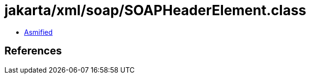 = jakarta/xml/soap/SOAPHeaderElement.class

 - link:SOAPHeaderElement-asmified.java[Asmified]

== References

